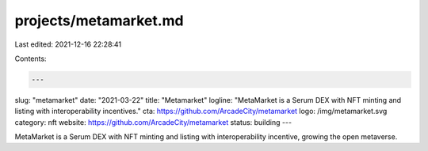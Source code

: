 projects/metamarket.md
======================

Last edited: 2021-12-16 22:28:41

Contents:

.. code-block:: md

    ---
slug: "metamarket"
date: "2021-03-22"
title: "Metamarket"
logline: "MetaMarket is a Serum DEX with NFT minting and listing with interoperability incentives."
cta: https://github.com/ArcadeCity/metamarket
logo: /img/metamarket.svg
category: nft
website: https://github.com/ArcadeCity/metamarket
status: building
---

MetaMarket is a Serum DEX with NFT minting and listing with interoperability incentive, growing the open metaverse.


